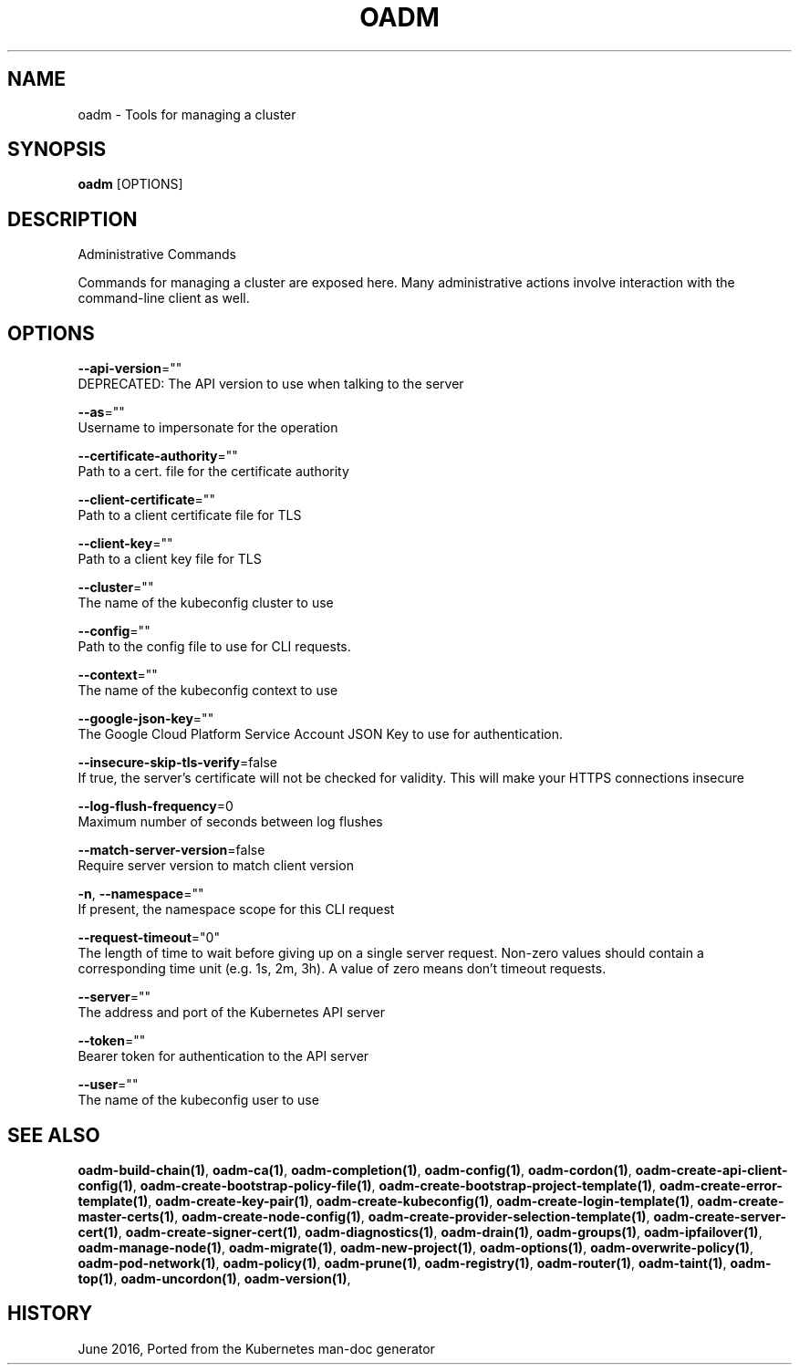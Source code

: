 .TH "OADM" "1" " Openshift CLI User Manuals" "Openshift" "June 2016"  ""


.SH NAME
.PP
oadm \- Tools for managing a cluster


.SH SYNOPSIS
.PP
\fBoadm\fP [OPTIONS]


.SH DESCRIPTION
.PP
Administrative Commands

.PP
Commands for managing a cluster are exposed here. Many administrative actions involve interaction with the command\-line client as well.


.SH OPTIONS
.PP
\fB\-\-api\-version\fP=""
    DEPRECATED: The API version to use when talking to the server

.PP
\fB\-\-as\fP=""
    Username to impersonate for the operation

.PP
\fB\-\-certificate\-authority\fP=""
    Path to a cert. file for the certificate authority

.PP
\fB\-\-client\-certificate\fP=""
    Path to a client certificate file for TLS

.PP
\fB\-\-client\-key\fP=""
    Path to a client key file for TLS

.PP
\fB\-\-cluster\fP=""
    The name of the kubeconfig cluster to use

.PP
\fB\-\-config\fP=""
    Path to the config file to use for CLI requests.

.PP
\fB\-\-context\fP=""
    The name of the kubeconfig context to use

.PP
\fB\-\-google\-json\-key\fP=""
    The Google Cloud Platform Service Account JSON Key to use for authentication.

.PP
\fB\-\-insecure\-skip\-tls\-verify\fP=false
    If true, the server's certificate will not be checked for validity. This will make your HTTPS connections insecure

.PP
\fB\-\-log\-flush\-frequency\fP=0
    Maximum number of seconds between log flushes

.PP
\fB\-\-match\-server\-version\fP=false
    Require server version to match client version

.PP
\fB\-n\fP, \fB\-\-namespace\fP=""
    If present, the namespace scope for this CLI request

.PP
\fB\-\-request\-timeout\fP="0"
    The length of time to wait before giving up on a single server request. Non\-zero values should contain a corresponding time unit (e.g. 1s, 2m, 3h). A value of zero means don't timeout requests.

.PP
\fB\-\-server\fP=""
    The address and port of the Kubernetes API server

.PP
\fB\-\-token\fP=""
    Bearer token for authentication to the API server

.PP
\fB\-\-user\fP=""
    The name of the kubeconfig user to use


.SH SEE ALSO
.PP
\fBoadm\-build\-chain(1)\fP, \fBoadm\-ca(1)\fP, \fBoadm\-completion(1)\fP, \fBoadm\-config(1)\fP, \fBoadm\-cordon(1)\fP, \fBoadm\-create\-api\-client\-config(1)\fP, \fBoadm\-create\-bootstrap\-policy\-file(1)\fP, \fBoadm\-create\-bootstrap\-project\-template(1)\fP, \fBoadm\-create\-error\-template(1)\fP, \fBoadm\-create\-key\-pair(1)\fP, \fBoadm\-create\-kubeconfig(1)\fP, \fBoadm\-create\-login\-template(1)\fP, \fBoadm\-create\-master\-certs(1)\fP, \fBoadm\-create\-node\-config(1)\fP, \fBoadm\-create\-provider\-selection\-template(1)\fP, \fBoadm\-create\-server\-cert(1)\fP, \fBoadm\-create\-signer\-cert(1)\fP, \fBoadm\-diagnostics(1)\fP, \fBoadm\-drain(1)\fP, \fBoadm\-groups(1)\fP, \fBoadm\-ipfailover(1)\fP, \fBoadm\-manage\-node(1)\fP, \fBoadm\-migrate(1)\fP, \fBoadm\-new\-project(1)\fP, \fBoadm\-options(1)\fP, \fBoadm\-overwrite\-policy(1)\fP, \fBoadm\-pod\-network(1)\fP, \fBoadm\-policy(1)\fP, \fBoadm\-prune(1)\fP, \fBoadm\-registry(1)\fP, \fBoadm\-router(1)\fP, \fBoadm\-taint(1)\fP, \fBoadm\-top(1)\fP, \fBoadm\-uncordon(1)\fP, \fBoadm\-version(1)\fP,


.SH HISTORY
.PP
June 2016, Ported from the Kubernetes man\-doc generator
